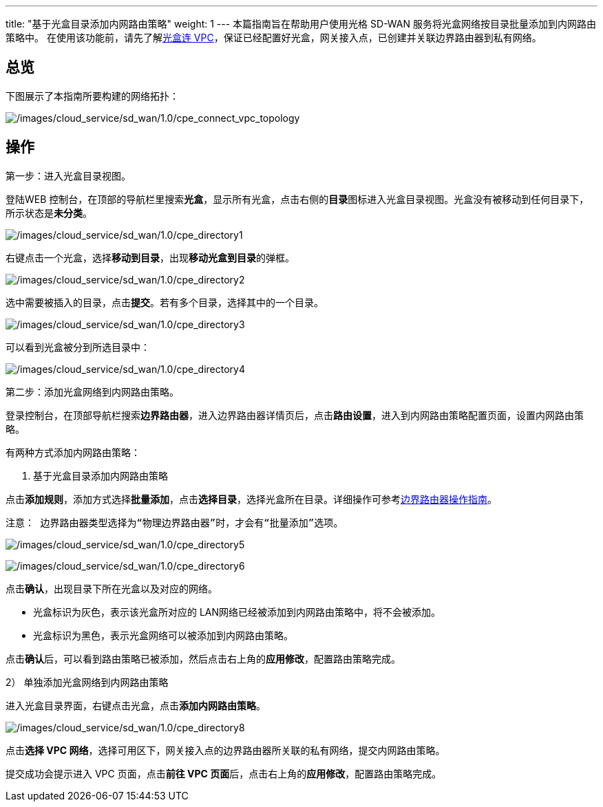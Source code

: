 ---
title: "基于光盒目录添加内网路由策略"
weight: 1
---
本篇指南旨在帮助用户使用光格 SD-WAN
服务将光盒网络按目录批量添加到内网路由策略中。
在使用该功能前，请先了解link:../cpe_connect_vpc[光盒连
VPC]，保证已经配置好光盒，网关接入点，已创建并关联边界路由器到私有网络。

== 总览

下图展示了本指南所要构建的网络拓扑：

image:/images/cloud_service/sd_wan/1.0/cpe_connect_vpc_topology.png[/images/cloud_service/sd_wan/1.0/cpe_connect_vpc_topology]

== 操作

第一步：进入光盒目录视图。

登陆WEB
控制台，在顶部的导航栏里搜索**光盒**，显示所有光盒，点击右侧的**目录**图标进入光盒目录视图。光盒没有被移动到任何目录下，所示状态是**未分类**。

image:/images/cloud_service/sd_wan/1.0/cpe_directory1.png[/images/cloud_service/sd_wan/1.0/cpe_directory1]

右键点击一个光盒，选择**移动到目录**，出现**移动光盒到目录**的弹框。

image:/images/cloud_service/sd_wan/1.0/cpe_directory2.png[/images/cloud_service/sd_wan/1.0/cpe_directory2]

选中需要被插入的目录，点击**提交**。若有多个目录，选择其中的一个目录。

image:/images/cloud_service/sd_wan/1.0/cpe_directory3.png[/images/cloud_service/sd_wan/1.0/cpe_directory3]

可以看到光盒被分到所选目录中：

image:/images/cloud_service/sd_wan/1.0/cpe_directory4.png[/images/cloud_service/sd_wan/1.0/cpe_directory4]

第二步：添加光盒网络到内网路由策略。

登录控制台，在顶部导航栏搜索**边界路由器**，进入边界路由器详情页后，点击**路由设置**，进入到内网路由策略配置页面，设置内网路由策略。

有两种方式添加内网路由策略：

[arabic]
. 基于光盒目录添加内网路由策略

点击**添加规则**，添加方式选择**批量添加**，点击**选择目录**，选择光盒所在目录。详细操作可参考link:../../../../../network/border_router/manual/border_user_guide[边界路由器操作指南]。

....
注意： 边界路由器类型选择为“物理边界路由器”时，才会有“批量添加”选项。
....

image:/images/cloud_service/sd_wan/1.0/cpe_directory5.png[/images/cloud_service/sd_wan/1.0/cpe_directory5]

image:/images/cloud_service/sd_wan/1.0/cpe_directory6.jpg[/images/cloud_service/sd_wan/1.0/cpe_directory6]

点击**确认**，出现目录下所在光盒以及对应的网络。

* 光盒标识为灰色，表示该光盒所对应的
LAN网络已经被添加到内网路由策略中，将不会被添加。
* 光盒标识为黑色，表示光盒网络可以被添加到内网路由策略。

点击**确认**后，可以看到路由策略已被添加，然后点击右上角的**应用修改**，配置路由策略完成。

2） 单独添加光盒网络到内网路由策略

进入光盒目录界面，右键点击光盒，点击**添加内网路由策略**。

image:/images/cloud_service/sd_wan/1.0/cpe_directory8.jpg[/images/cloud_service/sd_wan/1.0/cpe_directory8]

点击**选择 VPC
网络**，选择可用区下，网关接入点的边界路由器所关联的私有网络，提交内网路由策略。

提交成功会提示进入 VPC 页面，点击**前往 VPC
页面**后，点击右上角的**应用修改**，配置路由策略完成。

